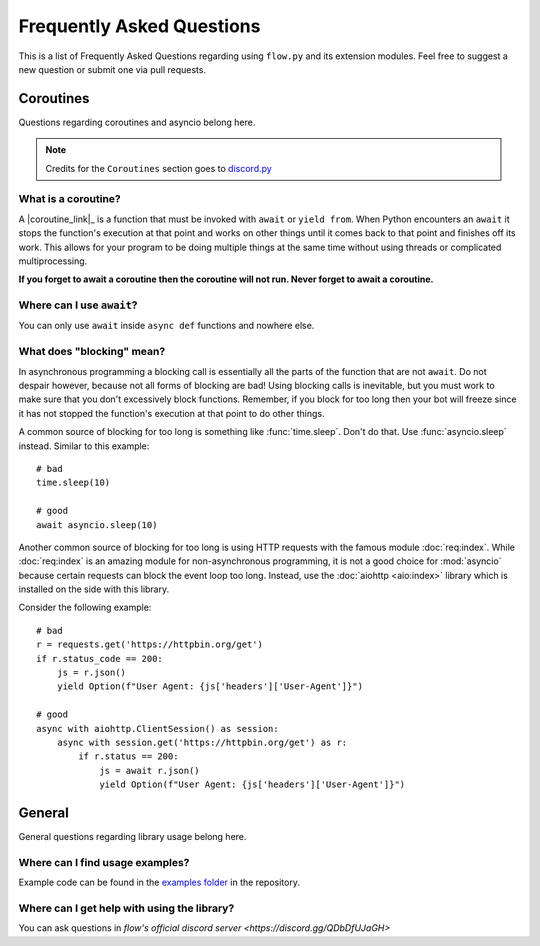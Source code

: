 .. _faq:

Frequently Asked Questions
===========================

This is a list of Frequently Asked Questions regarding using ``flow.py`` and its extension modules. Feel free to suggest a
new question or submit one via pull requests.

Coroutines
------------

Questions regarding coroutines and asyncio belong here.

.. NOTE::
    Credits for the ``Coroutines`` section goes to `discord.py <https://discordpy.readthedocs.io/en/latest/faq.html?highlight=on_error#coroutines>`_

What is a coroutine?
~~~~~~~~~~~~~~~~~~~~~~

A |coroutine_link|_ is a function that must be invoked with ``await`` or ``yield from``. When Python encounters an ``await`` it stops
the function's execution at that point and works on other things until it comes back to that point and finishes off its work.
This allows for your program to be doing multiple things at the same time without using threads or complicated
multiprocessing.

**If you forget to await a coroutine then the coroutine will not run. Never forget to await a coroutine.**

Where can I use ``await``\?
~~~~~~~~~~~~~~~~~~~~~~~~~~~~~

You can only use ``await`` inside ``async def`` functions and nowhere else.

What does "blocking" mean?
~~~~~~~~~~~~~~~~~~~~~~~~~~~

In asynchronous programming a blocking call is essentially all the parts of the function that are not ``await``. Do not
despair however, because not all forms of blocking are bad! Using blocking calls is inevitable, but you must work to make
sure that you don't excessively block functions. Remember, if you block for too long then your bot will freeze since it has
not stopped the function's execution at that point to do other things.

A common source of blocking for too long is something like :func:`time.sleep`. Don't do that. Use :func:`asyncio.sleep`
instead. Similar to this example: ::

    # bad
    time.sleep(10)

    # good
    await asyncio.sleep(10)

Another common source of blocking for too long is using HTTP requests with the famous module :doc:`req:index`.
While :doc:`req:index` is an amazing module for non-asynchronous programming, it is not a good choice for
:mod:`asyncio` because certain requests can block the event loop too long. Instead, use the :doc:`aiohttp <aio:index>` library which
is installed on the side with this library.

Consider the following example: ::

    # bad
    r = requests.get('https://httpbin.org/get')
    if r.status_code == 200:
        js = r.json()
        yield Option(f"User Agent: {js['headers']['User-Agent']}")

    # good
    async with aiohttp.ClientSession() as session:
        async with session.get('https://httpbin.org/get') as r:
            if r.status == 200:
                js = await r.json()
                yield Option(f"User Agent: {js['headers']['User-Agent']}")

General
---------

General questions regarding library usage belong here.

Where can I find usage examples?
~~~~~~~~~~~~~~~~~~~~~~~~~~~~~~~~~~

Example code can be found in the `examples folder <https://github.com/cibere/flow.py/tree/master/examples>`_
in the repository.

Where can I get help with using the library?
~~~~~~~~~~~~~~~~~~~~~~~~~~~~~~~~~~~~~~~~~~~~

You can ask questions in `flow's official discord server <https://discord.gg/QDbDfUJaGH>`